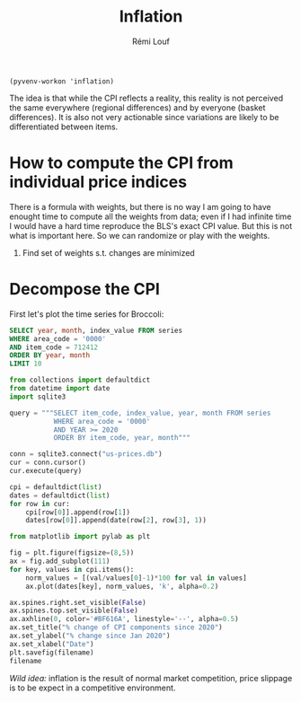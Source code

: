 #+TITLE: Inflation
#+AUTHOR: Rémi Louf
#+PROPERTY: header-args :db us-prices.db


#+begin_src elisp
(pyvenv-workon 'inflation)
#+end_src

The idea is that while the CPI reflects a reality, this reality is not perceived the same everywhere (regional differences) and by everyone (basket differences). It is also not very actionable since variations are likely to be differentiated between items.

* How to compute the CPI from individual price indices

There is a formula with weights, but there is no way I am going to have enought time to compute all the weights from data; even if I had infinite time I would have a hard time reproduce the BLS's exact CPI value. But this is not what is important here. So we can randomize or play with the weights.

1. Find set of weights s.t. changes are minimized

* Decompose the CPI

First let's plot the time series for Broccoli:

#+begin_src sqlite :colname yes
SELECT year, month, index_value FROM series
WHERE area_code = '0000'
AND item_code = 712412
ORDER BY year, month
LIMIT 10
#+end_src

#+RESULTS:
| 1995 |  7 | 0.907 |
| 1995 |  8 | 0.889 |
| 1995 |  9 | 0.937 |
| 1995 | 10 | 0.867 |
| 1995 | 11 |   0.8 |
| 1995 | 12 | 0.759 |
| 1996 |  1 | 1.037 |
| 1996 |  2 | 0.926 |
| 1996 |  3 | 0.999 |
| 1996 |  4 | 0.941 |

#+begin_src python :session :results output
from collections import defaultdict
from datetime import date
import sqlite3

query = """SELECT item_code, index_value, year, month FROM series
           WHERE area_code = '0000'
           AND YEAR >= 2020
           ORDER BY item_code, year, month"""

conn = sqlite3.connect("us-prices.db")
cur = conn.cursor()
cur.execute(query)

cpi = defaultdict(list)
dates = defaultdict(list)
for row in cur:
    cpi[row[0]].append(row[1])
    dates[row[0]].append(date(row[2], row[3], 1))
#+end_src

#+RESULTS:

#+begin_src python :session :results file :exports both :var filename=(org-babel-temp-file "figure" ".png")
from matplotlib import pylab as plt

fig = plt.figure(figsize=(8,5))
ax = fig.add_subplot(111)
for key, values in cpi.items():
    norm_values = [(val/values[0]-1)*100 for val in values]
    ax.plot(dates[key], norm_values, 'k', alpha=0.2)

ax.spines.right.set_visible(False)
ax.spines.top.set_visible(False)
ax.axhline(0, color='#BF616A', linestyle='--', alpha=0.5)
ax.set_title("% change of CPI components since 2020")
ax.set_ylabel("% change since Jan 2020")
ax.set_xlabel("Date")
plt.savefig(filename)
filename
#+end_src

#+RESULTS:
[[file:/tmp/babel-KRwa2C/figure7zF48L.png]]

/Wild idea:/ inflation is the result of normal market competition, price slippage is to be expect in a competitive environment.

* TODO How is the CPI built from the individual price indices? :noexport:
* TODO Plot all prices and average CPI (item difference) :noexport:
* TODO Plot CPIs for every region on the same plot as well (geographical difference) :noexport:
* TODO At any given point in time, distribution of increase in CPI/region :noexport:
* TODO At any given point in time, distribution of increase in CPI/item :noexport:
* TODO Ranking in inflation increase / for each item, over time. :noexport:
* TODO Alternative CPI with randomly assigned weights in the basket (use Dirichlet distribution) :noexport:
* TODO Plot the % of indices that have rose by more than X% in the last period :noexport:

* References :noexport:

- [[https://en.wikipedia.org/wiki/Quantity_theory_of_money][Wikipedia entry]] on the Quantity Theory of Money, a theory used to "explain" inflation;
- [[http://jwmason.org/slackwire/inflation-for-whom/]["Inflation for whom?"]] a blog post by JW Mason
- [[http://jwmason.org/slackwire/alternative-visions-of-inflation/]["Alternative visions of inflation"]] a blog post by JW Mason as well
